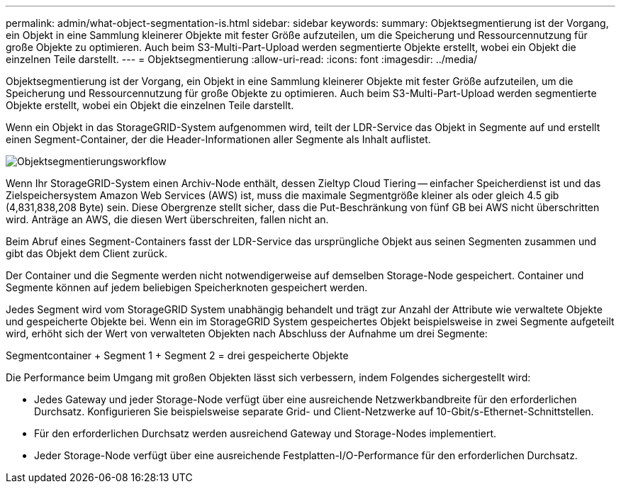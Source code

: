 ---
permalink: admin/what-object-segmentation-is.html 
sidebar: sidebar 
keywords:  
summary: Objektsegmentierung ist der Vorgang, ein Objekt in eine Sammlung kleinerer Objekte mit fester Größe aufzuteilen, um die Speicherung und Ressourcennutzung für große Objekte zu optimieren. Auch beim S3-Multi-Part-Upload werden segmentierte Objekte erstellt, wobei ein Objekt die einzelnen Teile darstellt. 
---
= Objektsegmentierung
:allow-uri-read: 
:icons: font
:imagesdir: ../media/


[role="lead"]
Objektsegmentierung ist der Vorgang, ein Objekt in eine Sammlung kleinerer Objekte mit fester Größe aufzuteilen, um die Speicherung und Ressourcennutzung für große Objekte zu optimieren. Auch beim S3-Multi-Part-Upload werden segmentierte Objekte erstellt, wobei ein Objekt die einzelnen Teile darstellt.

Wenn ein Objekt in das StorageGRID-System aufgenommen wird, teilt der LDR-Service das Objekt in Segmente auf und erstellt einen Segment-Container, der die Header-Informationen aller Segmente als Inhalt auflistet.

image::../media/object_segmentation_diagram.gif[Objektsegmentierungsworkflow]

Wenn Ihr StorageGRID-System einen Archiv-Node enthält, dessen Zieltyp Cloud Tiering -- einfacher Speicherdienst ist und das Zielspeichersystem Amazon Web Services (AWS) ist, muss die maximale Segmentgröße kleiner als oder gleich 4.5 gib (4,831,838,208 Byte) sein. Diese Obergrenze stellt sicher, dass die Put-Beschränkung von fünf GB bei AWS nicht überschritten wird. Anträge an AWS, die diesen Wert überschreiten, fallen nicht an.

Beim Abruf eines Segment-Containers fasst der LDR-Service das ursprüngliche Objekt aus seinen Segmenten zusammen und gibt das Objekt dem Client zurück.

Der Container und die Segmente werden nicht notwendigerweise auf demselben Storage-Node gespeichert. Container und Segmente können auf jedem beliebigen Speicherknoten gespeichert werden.

Jedes Segment wird vom StorageGRID System unabhängig behandelt und trägt zur Anzahl der Attribute wie verwaltete Objekte und gespeicherte Objekte bei. Wenn ein im StorageGRID System gespeichertes Objekt beispielsweise in zwei Segmente aufgeteilt wird, erhöht sich der Wert von verwalteten Objekten nach Abschluss der Aufnahme um drei Segmente:

Segmentcontainer + Segment 1 + Segment 2 = drei gespeicherte Objekte

Die Performance beim Umgang mit großen Objekten lässt sich verbessern, indem Folgendes sichergestellt wird:

* Jedes Gateway und jeder Storage-Node verfügt über eine ausreichende Netzwerkbandbreite für den erforderlichen Durchsatz. Konfigurieren Sie beispielsweise separate Grid- und Client-Netzwerke auf 10-Gbit/s-Ethernet-Schnittstellen.
* Für den erforderlichen Durchsatz werden ausreichend Gateway und Storage-Nodes implementiert.
* Jeder Storage-Node verfügt über eine ausreichende Festplatten-I/O-Performance für den erforderlichen Durchsatz.

